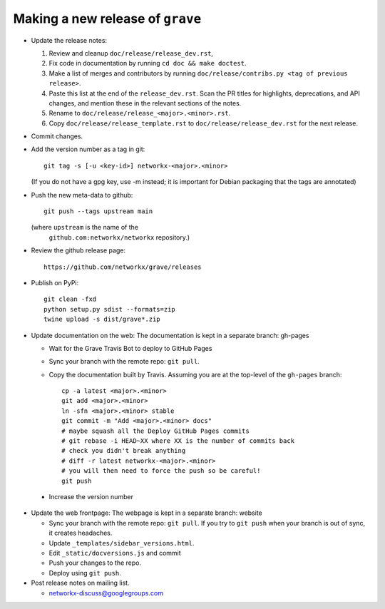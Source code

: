 Making a new release of ``grave``
=================================

- Update the release notes:

  1. Review and cleanup ``doc/release/release_dev.rst``,

  2. Fix code in documentation by running
     ``cd doc && make doctest``.

  3. Make a list of merges and contributors by running
     ``doc/release/contribs.py <tag of previous release>``.

  4. Paste this list at the end of the ``release_dev.rst``. Scan the PR titles
     for highlights, deprecations, and API changes, and mention these in the
     relevant sections of the notes.

  5. Rename to ``doc/release/release_<major>.<minor>.rst``.

  6. Copy ``doc/release/release_template.rst`` to
     ``doc/release/release_dev.rst`` for the next release.

- Commit changes.

- Add the version number as a tag in git::

   git tag -s [-u <key-id>] networkx-<major>.<minor>

  (If you do not have a gpg key, use -m instead; it is important for
  Debian packaging that the tags are annotated)

- Push the new meta-data to github::

   git push --tags upstream main

  (where ``upstream`` is the name of the
   ``github.com:networkx/networkx`` repository.)

- Review the github release page::

   https://github.com/networkx/grave/releases

- Publish on PyPi::

   git clean -fxd
   python setup.py sdist --formats=zip
   twine upload -s dist/grave*.zip

- Update documentation on the web:
  The documentation is kept in a separate branch: gh-pages

  - Wait for the Grave Travis Bot to deploy to GitHub Pages
  - Sync your branch with the remote repo: ``git pull``.
  - Copy the documentation built by Travis.
    Assuming you are at the top-level of the ``gh-pages`` branch::

      cp -a latest <major>.<minor> 
      git add <major>.<minor>
      ln -sfn <major>.<minor> stable
      git commit -m "Add <major>.<minor> docs"
      # maybe squash all the Deploy GitHub Pages commits
      # git rebase -i HEAD~XX where XX is the number of commits back
      # check you didn't break anything
      # diff -r latest networkx-<major>.<minor>
      # you will then need to force the push so be careful!
      git push

 - Increase the version number

- Update the web frontpage:
  The webpage is kept in a separate branch: website

  - Sync your branch with the remote repo: ``git pull``.
    If you try to ``git push`` when your branch is out of sync, it
    creates headaches.
  - Update ``_templates/sidebar_versions.html``.
  - Edit ``_static/docversions.js`` and commit
  - Push your changes to the repo.
  - Deploy using ``git push``.

- Post release notes on mailing list.

  - networkx-discuss@googlegroups.com
